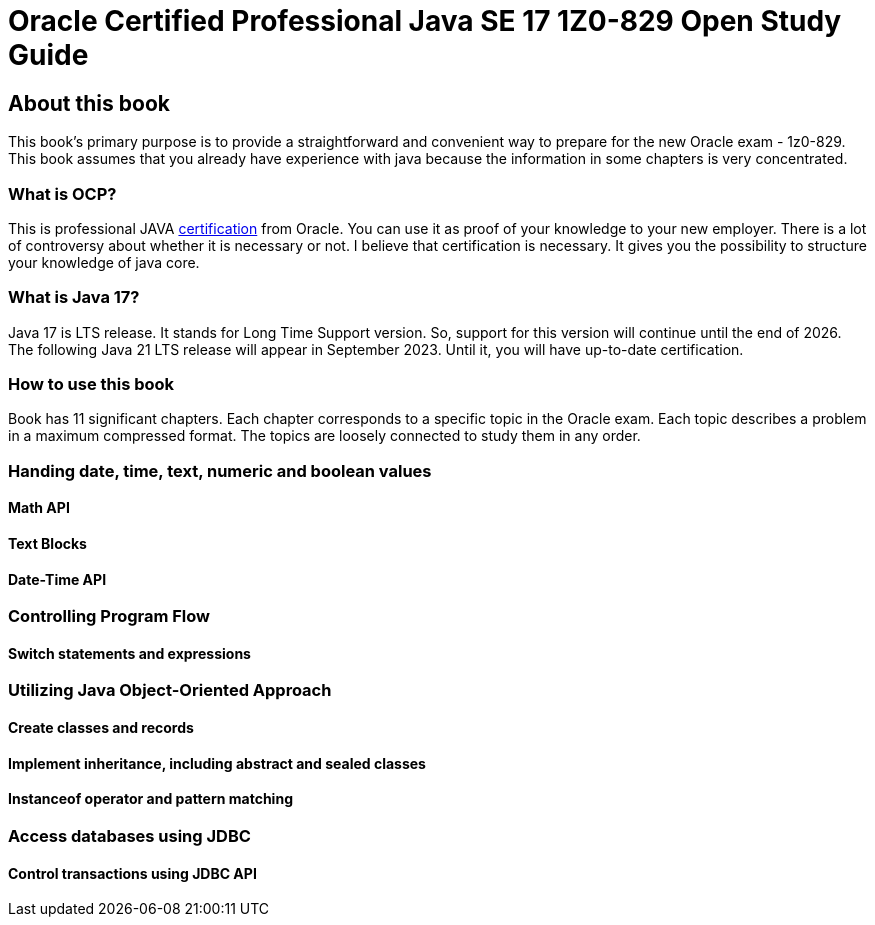 = Oracle Certified Professional Java SE 17 1Z0-829 Open Study Guide

== About this book

This book's primary purpose is to provide a straightforward and convenient way to prepare for the new Oracle exam - 1z0-829.
This book assumes that you already have experience with java because the information in some chapters is very concentrated.

=== What is OCP?

This is professional JAVA https://education.oracle.com/java-se-17-developer/pexam_1Z0-829[certification] from Oracle.
You can use it as proof of your knowledge to your new employer.
There is a lot of controversy about whether it is necessary or not.
I believe that certification is necessary.
It gives you the possibility to structure your knowledge of java core.

=== What is Java 17?

Java 17 is LTS release.
It stands for Long Time Support version.
So, support for this version will continue until the end of 2026.
The following Java 21 LTS release will appear in September 2023. Until it, you will have up-to-date certification.

=== How to use this book

Book has 11 significant chapters. Each chapter corresponds to a specific topic in the Oracle exam.
Each topic describes a problem in a maximum compressed format.
The topics are loosely connected to study them in any order.

=== Handing date, time, text, numeric and boolean values

==== Math API

==== Text Blocks

==== Date-Time API

=== Controlling Program Flow

==== Switch statements and expressions

=== Utilizing Java Object-Oriented Approach

==== Create classes and records

==== Implement inheritance, including abstract and sealed classes

==== Instanceof operator and pattern matching

=== Access databases using JDBC

==== Control transactions using JDBC API
